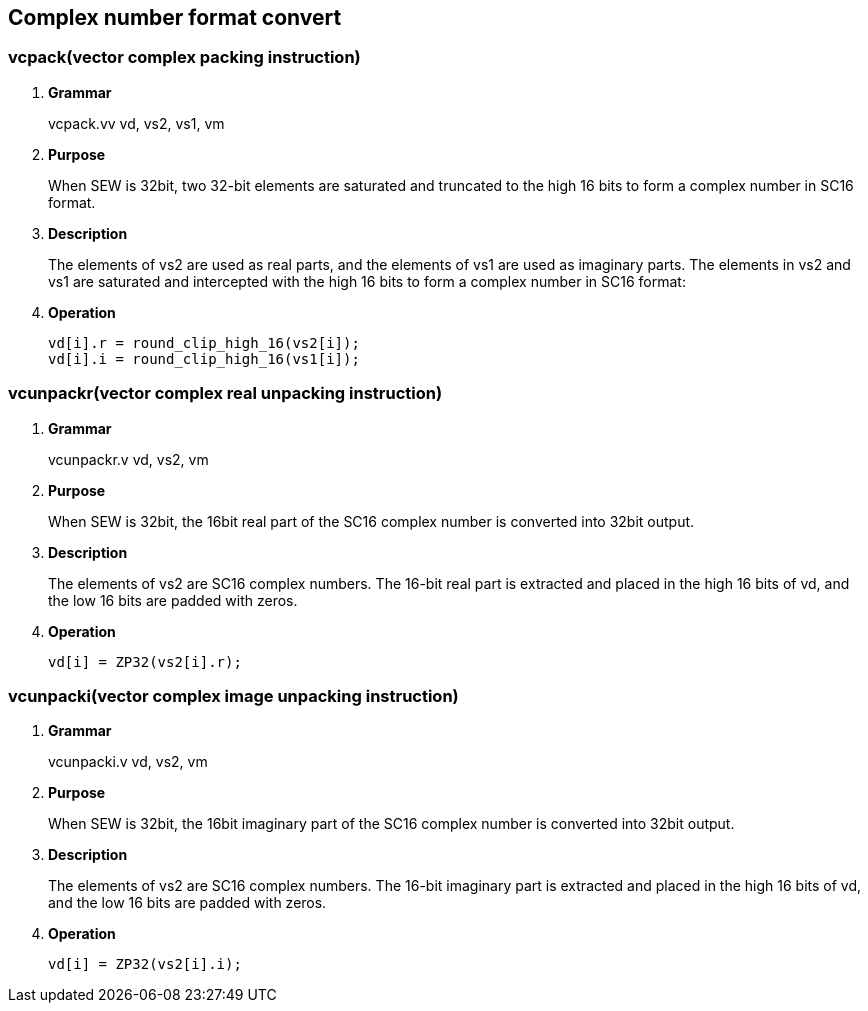 [[chapter4]]
== Complex number format convert

=== vcpack(vector complex packing instruction)
. *Grammar*
+
vcpack.vv vd, vs2, vs1, vm +

. *Purpose*
+
When SEW is 32bit, two 32-bit elements are saturated and truncated to the high 16 bits to form a complex number in SC16 format.

. *Description*
+
The elements of vs2 are used as real parts, and the elements of vs1 are used as imaginary parts. The elements in vs2 and vs1 are saturated and intercepted with the high 16 bits to form a complex number in SC16 format:

. *Operation*
+
----
vd[i].r = round_clip_high_16(vs2[i]);
vd[i].i = round_clip_high_16(vs1[i]); 
----

=== vcunpackr(vector complex real unpacking instruction)
. *Grammar*
+
vcunpackr.v vd, vs2, vm +

. *Purpose*
+
When SEW is 32bit, the 16bit real part of the SC16 complex number is converted into 32bit output.

. *Description*
+
The elements of vs2 are SC16 complex numbers. The 16-bit real part is extracted and placed in the high 16 bits of vd, and the low 16 bits are padded with zeros.

. *Operation*
+
----
vd[i] = ZP32(vs2[i].r); 
----


=== vcunpacki(vector complex image unpacking instruction)
. *Grammar*
+
vcunpacki.v vd, vs2, vm +

. *Purpose*
+
When SEW is 32bit, the 16bit imaginary part of the SC16 complex number is converted into 32bit output.

. *Description*
+
The elements of vs2 are SC16 complex numbers. The 16-bit imaginary part is extracted and placed in the high 16 bits of vd, and the low 16 bits are padded with zeros.

. *Operation*
+
----
vd[i] = ZP32(vs2[i].i); 
----

